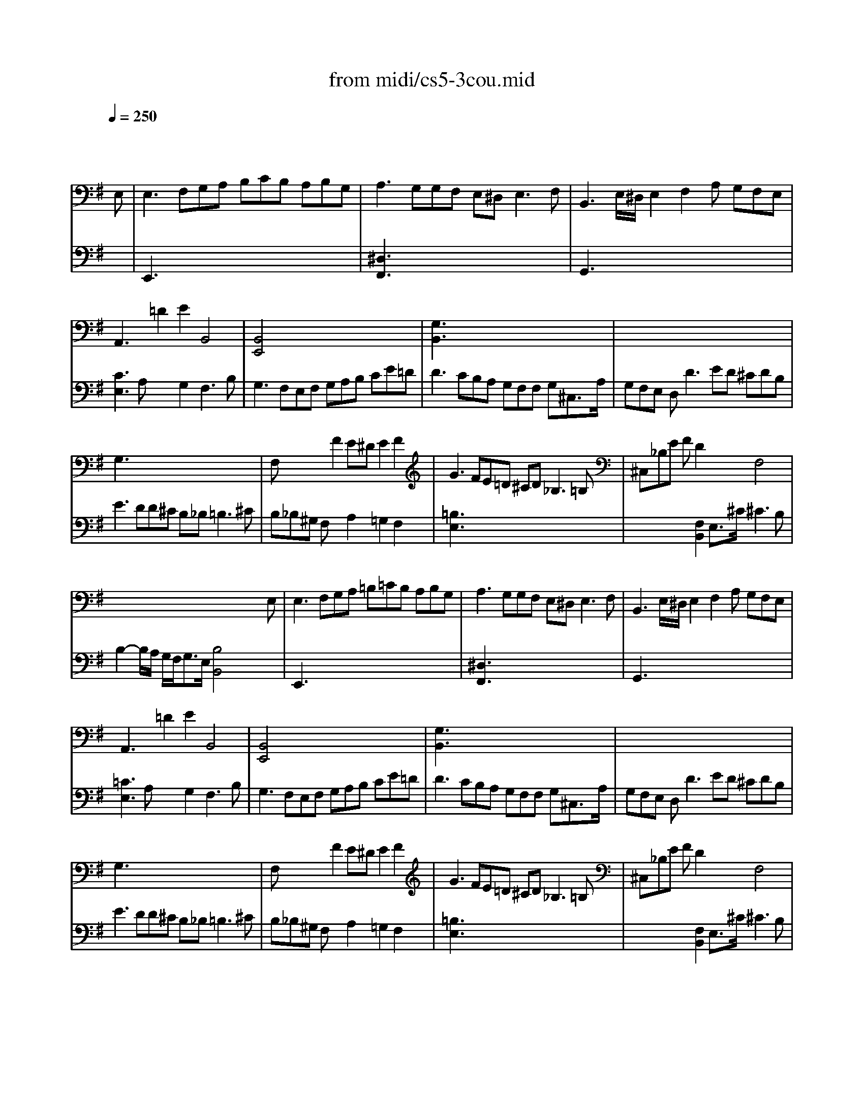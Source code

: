 X: 1
T:from midi/cs5-3cou.mid
M:3/2
L:1/8
Q:1/4=250
K:Gmaj% 3 flats
% untitled
% Copyright \0xa9 1996 by David J. Grossman
% David J. Grossman
% A
% A'
% B
% B'
V:1
% Solo Cello
%%MIDI program 42
x8x3
% untitled
% Copyright \0xa9 1996 by David J. Grossman
% David J. Grossman
E,| \
% A
E,3 F,G,A, B,CB, A,B,G,| \
A,3 G,G,F, E,^D,2<E,2F,| \
B,,3 E,/2^D,/2E,2 F,2A, G,F,E,|
A,,3 x=D2 E2B,,4| \
[B,,4E,,4]x8| \
[G,3B,,3] x8x| \
x12|
G,3 x8x| \
F,x3F2 E^DE2F2| \
G3 FE=D ^CD2<_B,2=B,| \
^C,_B,E FD2 x2F,4|
x8x3E,| \
% A'
E,3 F,G,A, =B,=CB, A,B,G,| \
A,3 G,G,F, E,^D,2<E,2F,| \
B,,3 E,/2^D,/2E,2 F,2A, G,F,E,|
A,,3 x=D2 E2B,,4| \
[B,,4E,,4]x8| \
[G,3B,,3] x8x| \
x12|
G,3 x8x| \
F,x3F2 E^DE2F2| \
G3 FE=D ^CD2<_B,2=B,| \
^C,_B,E FD2 x2F,4|
x8x3F| \
% B
[F3^D3=B,,3] GFE ^DE/2F/2B,3=C| \
[A,3^C,3] G,F,G, A,=C[B,2^D,2][A,2B,,2]| \
[A,E,]G,F, E,C2 [B,2=D,2][E3G,3C,3]=F|
[^G,3B,,3] A,B,C DE=F2[E2^G,2]| \
[DA,]CB, A,=G,=F, G,E,=F, A,B,C| \
CB,A, G,[G3C3E,3]A[D3G,3]C| \
C3 B,CD E^F2<F2E/2F/2|
[G3B,3] DE2 B,2B, CF,D| \
[CG,]B,A, G,B,^C B,^C2<^C2B,/2^C/2| \
[D3F,3] ^CE^D [E2G,2][=DA,] =C[B,F,]A,| \
A,3 B,G,2 x2F,3x|
x6 [E4G,4B,,4]xF| \
% B'
[F3^D3B,,3] GFE ^DE/2F/2B,3C| \
[A,3^C,3] G,F,G, A,=C[B,2^D,2][A,2B,,2]| \
[A,E,]G,F, E,C2 [B,2=D,2][E3G,3C,3]=F|
[^G,3B,,3] A,B,C DE=F2[E2^G,2]| \
[DA,]CB, A,=G,=F, G,E,=F, A,B,C| \
CB,A, G,[G3C3E,3]A[D3G,3]C| \
C3 B,CD E^F2<F2E/2F/2|
[G3B,3] DE2 B,2B, CF,D| \
[CG,]B,A, G,B,^C B,^C2<^C2B,/2^C/2| \
[D3F,3] ^CE^D [E2G,2][=DA,] =C[B,F,]A,| \
A,3 B,G,2 x2F,3x|
x6 [E4G,4B,,4]
V:2
% --------------------------------------
%%MIDI program 42
x12
%Error : Bar 48 is 11/4 not 3/2
| \
% untitled
% Copyright \0xa9 1996 by David J. Grossman
% David J. Grossman
% A
E,,3 x8x| \
[^D,3F,,3] x8x| \
G,,3 x8x|
[C3E,3] A,x2 G,2F,3B,| \
G,3 F,E,F, G,A,B, CE=D| \
D3 CB,A, G,F,F, G,^C,3/2A,/2| \
G,F,E, D,2<D2ED ^CDB,|
E3 DD^C B,_B,2<=B,2^C| \
B,_B,^G, F,x2 A,2=G,2F,2| \
[=B,3E,3] x8x| \
x4[F,2B,,2] E,3/2^C/2^C3B,|
B,2-B,/2A,/2 G,/2F,<G,E,/2 [B,4B,,4]x2| \
% A'
E,,3 x8x| \
[^D,3F,,3] x8x| \
G,,3 x8x|
[=C3E,3] A,x2 G,2F,3B,| \
G,3 F,E,F, G,A,B, CE=D| \
D3 CB,A, G,F,F, G,^C,3/2A,/2| \
G,F,E, D,2<D2ED ^CDB,|
E3 DD^C B,_B,2<=B,2^C| \
B,_B,^G, F,x2 A,2=G,2F,2| \
[=B,3E,3] x8x| \
x4[F,2B,,2] E,3/2^C/2^C3B,|
B,2-B,/2A,/2 G,/2F,<G,E,/2 [B,4B,,4]x2| \
x12| \
x12| \
x12|
x12| \
x12| \
x12| \
x12|
x6 
% B
G,2A,2x2| \
x12| \
x12| \
^D,2B,,2E,2 A,,F,2<B,,2E,|
E,3 B,,/2A,,/2G,,/2A,,/2B,, E,,4x2| \
x12| \
x12| \
x12|
x12| \
x12| \
x12| \
x12|
x6 
% B'
G,2A,2x2| \
x12| \
x12| \
^D,2B,,2E,2 A,,F,2<B,,2E,|
E,3 B,,/2A,,/2G,,/2A,,/2B,, E,,4
% Johann Sebastian Bach  (1685-1750)
% Six Suites for Solo Cello
% --------------------------------------
% Suite No. 5 in C minor - BWV 1011
% 3rd Movement: Courante
% --------------------------------------
% Sequenced with Cakewalk Pro Audio by
% David J. Grossman - dave@unpronounceable.com
% This and other Bach MIDI files can be found at:
% Dave's J.S. Bach Page
% http://www.unpronounceable.com/bach
% --------------------------------------
% Original Filename: cs5-3cou.mid
% Last Modified: February 22, 1997
